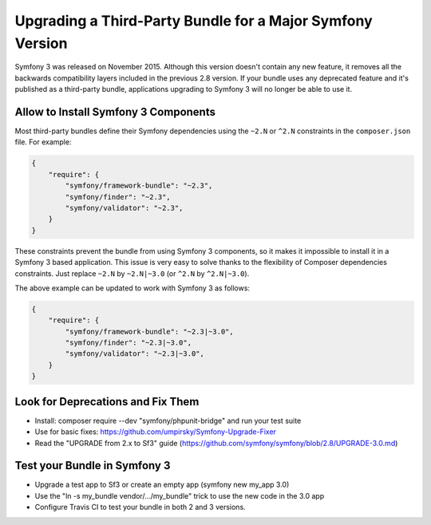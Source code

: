 .. index::
    single: Upgrading; Bundle; Major Version

Upgrading a Third-Party Bundle for a Major Symfony Version
==========================================================

Symfony 3 was released on November 2015. Although this version doesn't contain
any new feature, it removes all the backwards compatibility layers included in
the previous 2.8 version. If your bundle uses any deprecated feature and it's
published as a third-party bundle, applications upgrading to Symfony 3 will no
longer be able to use it.

Allow to Install Symfony 3 Components
-------------------------------------

Most third-party bundles define their Symfony dependencies using the ``~2.N`` or
``^2.N`` constraints in the ``composer.json`` file. For example:

.. code-block:: json

    {
        "require": {
            "symfony/framework-bundle": "~2.3",
            "symfony/finder": "~2.3",
            "symfony/validator": "~2.3",
        }
    }

These constraints prevent the bundle from using Symfony 3 components, so it makes
it impossible to install it in a Symfony 3 based application. This issue is very
easy to solve thanks to the flexibility of Composer dependencies constraints.
Just replace ``~2.N`` by ``~2.N|~3.0`` (or ``^2.N`` by ``^2.N|~3.0``).

The above example can be updated to work with Symfony 3 as follows:

.. code-block:: json

    {
        "require": {
            "symfony/framework-bundle": "~2.3|~3.0",
            "symfony/finder": "~2.3|~3.0",
            "symfony/validator": "~2.3|~3.0",
        }
    }

Look for Deprecations and Fix Them
----------------------------------

.. TODO

* Install: composer require --dev "symfony/phpunit-bridge" and run your test suite
* Use for basic fixes: https://github.com/umpirsky/Symfony-Upgrade-Fixer
* Read the "UPGRADE from 2.x to Sf3" guide (https://github.com/symfony/symfony/blob/2.8/UPGRADE-3.0.md)

Test your Bundle in Symfony 3
-----------------------------

.. TODO

* Upgrade a test app to Sf3 or create an empty app (symfony new my_app 3.0)
* Use the "ln -s my_bundle vendor/.../my_bundle" trick to use the new code in the 3.0 app
* Configure Travis CI to test your bundle in both 2 and 3 versions.
